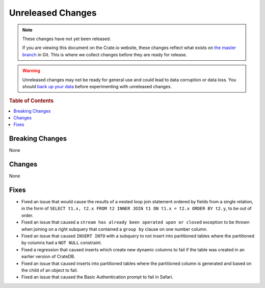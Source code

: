 ==================
Unreleased Changes
==================

.. NOTE::

    These changes have not yet been released.

    If you are viewing this document on the Crate.io website, these changes
    reflect what exists on `the master branch`_ in Git. This is where we
    collect changes before they are ready for release.

.. WARNING::

    Unreleased changes may not be ready for general use and could lead to data
    corruption or data loss. You should `back up your data`_ before
    experimenting with unreleased changes.

.. _the master branch: https://github.com/crate/crate
.. _back up your data: https://crate.io/a/backing-up-and-restoring-crate/

.. DEVELOPER README
.. ================

.. Changes should be recorded here as you are developing CrateDB. When a new
.. release is being cut, changes will be moved to the appropriate release notes
.. file.

.. When resetting this file during a release, leave the headers in place, but
.. add a single paragraph to each section with the word "None".

.. rubric:: Table of Contents

.. contents::
   :local:

Breaking Changes
================

None

Changes
=======

None

Fixes
=====

- Fixed an issue that would cause the results of a nested loop join statement
  ordered by fields from a single relation, in the form of
  ``SELECT t1.x, t2.x FROM t2 INNER JOIN t1 ON t1.x = t2.x ORDER BY t2.y``, to
  be out of order.

- Fixed an issue that caused a ``stream has already been operated upon or
  closed`` exception to be thrown when joining on a right subquery that
  contained a ``group by`` clause on one number column.

- Fixed an issue that caused ``INSERT INTO`` with a subquery to not insert into
  partitioned tables where the partitioned by columns had a ``NOT NULL``
  constraint.

- Fixed a regression that caused inserts which create new dynamic columns to
  fail if the table was created in an earlier version of CrateDB.

- Fixed an issue that caused inserts into partitioned tables where the
  partitioned column is generated and based on the child of an object to fail.

- Fixed an issue that caused the Basic Authentication prompt to fail in Safari.
